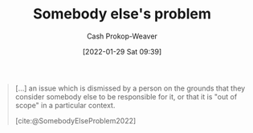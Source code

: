 :PROPERTIES:
:ID:       c5f1ce6a-5a0f-4889-881b-6862d462cf08
:LAST_MODIFIED: [2023-09-05 Tue 20:16]
:END:
#+title: Somebody else's problem
#+hugo_custom_front_matter: :slug "c5f1ce6a-5a0f-4889-881b-6862d462cf08"
#+filetags: :concept:
#+author: Cash Prokop-Weaver
#+date: [2022-01-29 Sat 09:39]

#+begin_quote
[...] an issue which is dismissed by a person on the grounds that they consider somebody else to be responsible for it, or that it is "out of scope" in a particular context.

[cite:@SomebodyElseProblem2022]
#+end_quote

* Flashcards :noexport:
:PROPERTIES:
:ANKI_DECK: Default
:END:

#+print_bibliography: